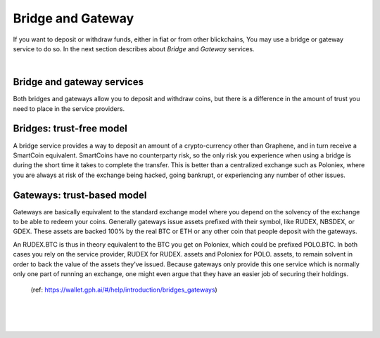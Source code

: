 
********************
Bridge and Gateway
********************

If you want to deposit or withdraw funds, either in fiat or from other blickchains, You may use a bridge or gateway service to do so. In the next section describes about *Bridge* and *Gateway* services.

|

Bridge and gateway services
==============================

Both bridges and gateways allow you to deposit and withdraw coins, but there is a difference in the amount of trust you need to place in the service providers.

Bridges: trust-free model
============================

A bridge service provides a way to deposit an amount of a crypto-currency other than Graphene, and in turn receive a SmartCoin equivalent. SmartCoins have no counterparty risk, so the only risk you experience when using a bridge is during the short time it takes to complete the transfer. This is better than a centralized exchange such as Poloniex, where you are always at risk of the exchange being hacked, going bankrupt, or experiencing any number of other issues.

Gateways: trust-based model
===============================

Gateways are basically equivalent to the standard exchange model where you depend on the solvency of the exchange to be able to redeem your coins. Generally gateways issue assets prefixed with their symbol, like RUDEX, NBSDEX, or GDEX. These assets are backed 100% by the real BTC or ETH or any other coin that people deposit with the gateways.

An RUDEX.BTC is thus in theory equivalent to the BTC you get on Poloniex, which could be prefixed POLO.BTC. In both cases you rely on the service provider, RUDEX for RUDEX. assets and Poloniex for POLO. assets, to remain solvent in order to back the value of the assets they've issued. Because gateways only provide this one service which is normally only one part of running an exchange, one might even argue that they have an easier job of securing their holdings.

 (ref: https://wallet.gph.ai/#/help/introduction/bridges_gateways)



|

|

|
